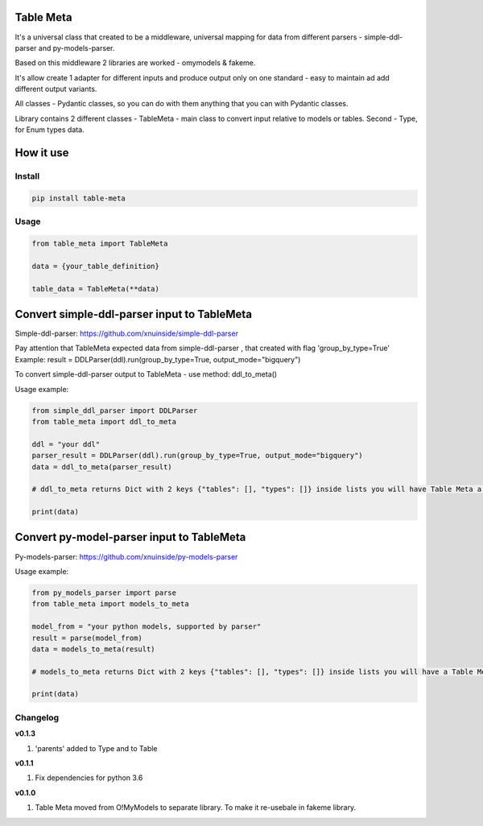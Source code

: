 
Table Meta
^^^^^^^^^^


.. image:: https://img.shields.io/pypi/v/table-meta
   :target: https://img.shields.io/pypi/v/table-meta
   :alt: badge1
 
.. image:: https://img.shields.io/pypi/l/table-meta
   :target: https://img.shields.io/pypi/l/table-meta
   :alt: badge2
 
.. image:: https://img.shields.io/pypi/pyversions/table-meta
   :target: https://img.shields.io/pypi/pyversions/table-meta
   :alt: badge3
 
.. image:: https://github.com/xnuinside/table-meta/actions/workflows/main.yml/badge.svg
   :target: https://github.com/xnuinside/table-meta/actions/workflows/main.yml/badge.svg
   :alt: workflow


It's a universal class that created to be a middleware, universal mapping for data from different parsers - simple-ddl-parser and py-models-parser.

Based on this middleware 2 libraries are worked - omymodels & fakeme. 

It's allow create 1 adapter for different inputs and produce output only on one standard - easy to maintain ad add different output variants.

All classes - Pydantic classes, so you can do with them anything that you can with Pydantic classes.

Library contains 2 different classes - TableMeta - main class to convert input relative to models or tables. Second - Type, for Enum types data.

How it use
^^^^^^^^^^

Install
-------

.. code-block:: bash


       pip install table-meta

Usage
-----

.. code-block:: python


   from table_meta import TableMeta

   data = {your_table_definition}

   table_data = TableMeta(**data)

Convert simple-ddl-parser input to TableMeta
^^^^^^^^^^^^^^^^^^^^^^^^^^^^^^^^^^^^^^^^^^^^

Simple-ddl-parser: https://github.com/xnuinside/simple-ddl-parser

Pay attention that TableMeta expected data from simple-ddl-parser , that created with flag 'group_by_type=True'
Example: result = DDLParser(ddl).run(group_by_type=True, output_mode="bigquery")

To convert simple-ddl-parser output to TableMeta - use method: ddl_to_meta()

Usage example:

.. code-block:: python


       from simple_ddl_parser import DDLParser
       from table_meta import ddl_to_meta

       ddl = "your ddl"
       parser_result = DDLParser(ddl).run(group_by_type=True, output_mode="bigquery")
       data = ddl_to_meta(parser_result)

       # ddl_to_meta returns Dict with 2 keys {"tables": [], "types": []} inside lists you will have Table Meta a models

       print(data)

Convert py-model-parser input to TableMeta
^^^^^^^^^^^^^^^^^^^^^^^^^^^^^^^^^^^^^^^^^^

Py-models-parser: https://github.com/xnuinside/py-models-parser

Usage example:

.. code-block:: python


       from py_models_parser import parse
       from table_meta import models_to_meta

       model_from = "your python models, supported by parser"
       result = parse(model_from)
       data = models_to_meta(result)

       # models_to_meta returns Dict with 2 keys {"tables": [], "types": []} inside lists you will have a Table Meta models

       print(data)

Changelog
---------

**v0.1.3**


#. 'parents' added to Type and to Table

**v0.1.1**


#. Fix dependencies for python 3.6

**v0.1.0**


#. Table Meta moved from O!MyModels to separate library. To make it re-usebale in fakeme library.
